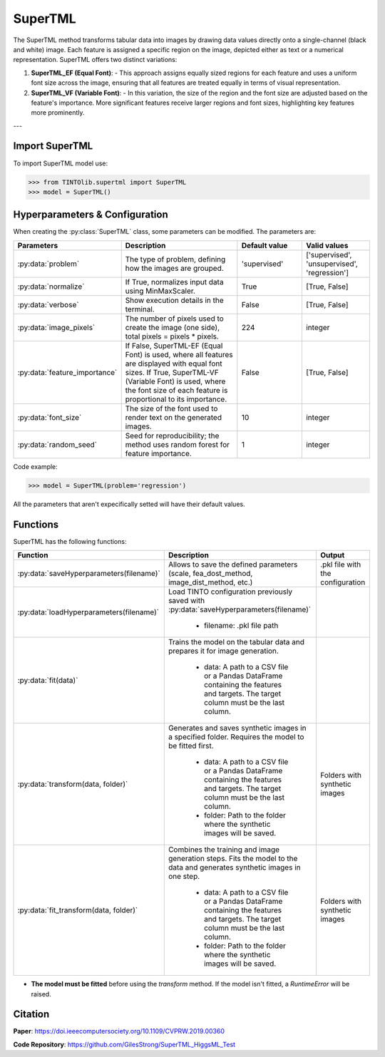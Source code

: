 SuperTML
=====

The SuperTML method transforms tabular data into images by drawing data values directly onto a single-channel (black and white) image. Each feature is assigned a specific region on the image, depicted either as text or a numerical representation. SuperTML offers two distinct variations:

1. **SuperTML_EF (Equal Font)**:
   - This approach assigns equally sized regions for each feature and uses a uniform font size across the image, ensuring that all features are treated equally in terms of visual representation.

2. **SuperTML_VF (Variable Font)**:
   - In this variation, the size of the region and the font size are adjusted based on the feature's importance. More significant features receive larger regions and font sizes, highlighting key features more prominently.


.. image:: https://raw.githubusercontent.com/oeg-upm/TINTOlib-Documentation/refs/heads/main/assets/Synthetic-images/SuperTML-EF_005854_zoom.png
   :width: 200px
   :align: center
   :alt: Synthetic image generated using the SuperTML-EF method, featuring uniform font size for all features.

---

Import SuperTML
----------------
To import SuperTML model use:

>>> from TINTOlib.supertml import SuperTML
>>> model = SuperTML()

Hyperparameters & Configuration
---------------

When creating the :py:class:`SuperTML` class, some parameters can be modified. The parameters are:


.. list-table::
   :widths: 20 40 20 20
   :header-rows: 1

   * - Parameters
     - Description
     - Default value
     - Valid values
   * - :py:data:`problem`
     - The type of problem, defining how the images are grouped.
     - 'supervised'
     - ['supervised', 'unsupervised', 'regression']
   * - :py:data:`normalize`
     - If True, normalizes input data using MinMaxScaler.
     - True
     - [True, False]
   * - :py:data:`verbose`
     - Show execution details in the terminal.
     - False
     - [True, False]
   * - :py:data:`image_pixels`
     - The number of pixels used to create the image (one side), total pixels = pixels * pixels.
     - 224
     - integer
   * - :py:data:`feature_importance`
     - If False, SuperTML-EF (Equal Font) is used, where all features are displayed with equal font sizes. If True, SuperTML-VF (Variable Font) is used, where the font size of each feature is proportional to its importance.
     - False
     - [True, False]
   * - :py:data:`font_size`
     - The size of the font used to render text on the generated images.
     - 10
     - integer
   * - :py:data:`random_seed`
     - Seed for reproducibility; the method uses random forest for feature importance.
     - 1
     - integer




Code example:

>>> model = SuperTML(problem='regression')

All the parameters that aren't expecifically setted will have their default values.

Functions
---------
SuperTML has the following functions:

.. list-table::
   :widths: 20 60 20
   :header-rows: 1

   * - Function
     - Description
     - Output
   * - :py:data:`saveHyperparameters(filename)`
     - Allows to save the defined parameters (scale, fea_dost_method, image_dist_method, etc.)
     - .pkl file with the configuration
   * - :py:data:`loadHyperparameters(filename)`
     - Load TINTO configuration previously saved with :py:data:`saveHyperparameters(filename)`

        - filename: .pkl file path
     -
   * - :py:data:`fit(data)`
     - Trains the model on the tabular data and prepares it for image generation.

        - data: A path to a CSV file or a Pandas DataFrame containing the features and targets. The target column must be the last column.
     -
   * - :py:data:`transform(data, folder)`
     - Generates and saves synthetic images in a specified folder. Requires the model to be fitted first.

        - data: A path to a CSV file or a Pandas DataFrame containing the features and targets. The target column must be the last column.
        - folder: Path to the folder where the synthetic images will be saved.
     - Folders with synthetic images
   * - :py:data:`fit_transform(data, folder)`
     - Combines the training and image generation steps. Fits the model to the data and generates synthetic images in one step.

        - data: A path to a CSV file or a Pandas DataFrame containing the features and targets. The target column must be the last column.
        - folder: Path to the folder where the synthetic images will be saved.
     - Folders with synthetic images

- **The model must be fitted** before using the `transform` method. If the model isn't fitted, a `RuntimeError` will be raised.





Citation
------
**Paper**: https://doi.ieeecomputersociety.org/10.1109/CVPRW.2019.00360

**Code Repository**: https://github.com/GilesStrong/SuperTML_HiggsML_Test


